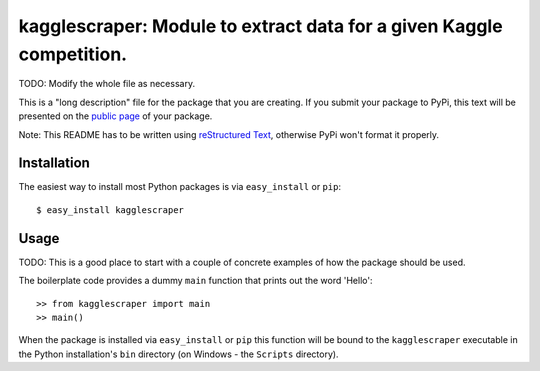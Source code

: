 ==================================================================
kagglescraper: Module to extract data for a given Kaggle competition.
==================================================================

TODO: Modify the whole file as necessary.

This is a "long description" file for the package that you are creating.
If you submit your package to PyPi, this text will be presented on the `public page <http://pypi.python.org/pypi/python_package_boilerplate>`_ of your package.

Note: This README has to be written using `reStructured Text <http://docutils.sourceforge.net/rst.html>`_, otherwise PyPi won't format it properly.

Installation
------------

The easiest way to install most Python packages is via ``easy_install`` or ``pip``::

    $ easy_install kagglescraper

Usage
-----

TODO: This is a good place to start with a couple of concrete examples of how the package should be used.

The boilerplate code provides a dummy ``main`` function that prints out the word 'Hello'::

    >> from kagglescraper import main
    >> main()
    
When the package is installed via ``easy_install`` or ``pip`` this function will be bound to the ``kagglescraper`` executable in the Python installation's ``bin`` directory (on Windows - the ``Scripts`` directory).
